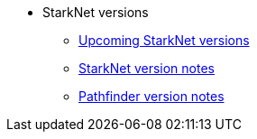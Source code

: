 * StarkNet versions

** xref:upcoming_versions.adoc[Upcoming StarkNet versions]
** xref:version_notes.adoc[StarkNet version notes]
** xref:pathfinder_versions.adoc[Pathfinder version notes]
